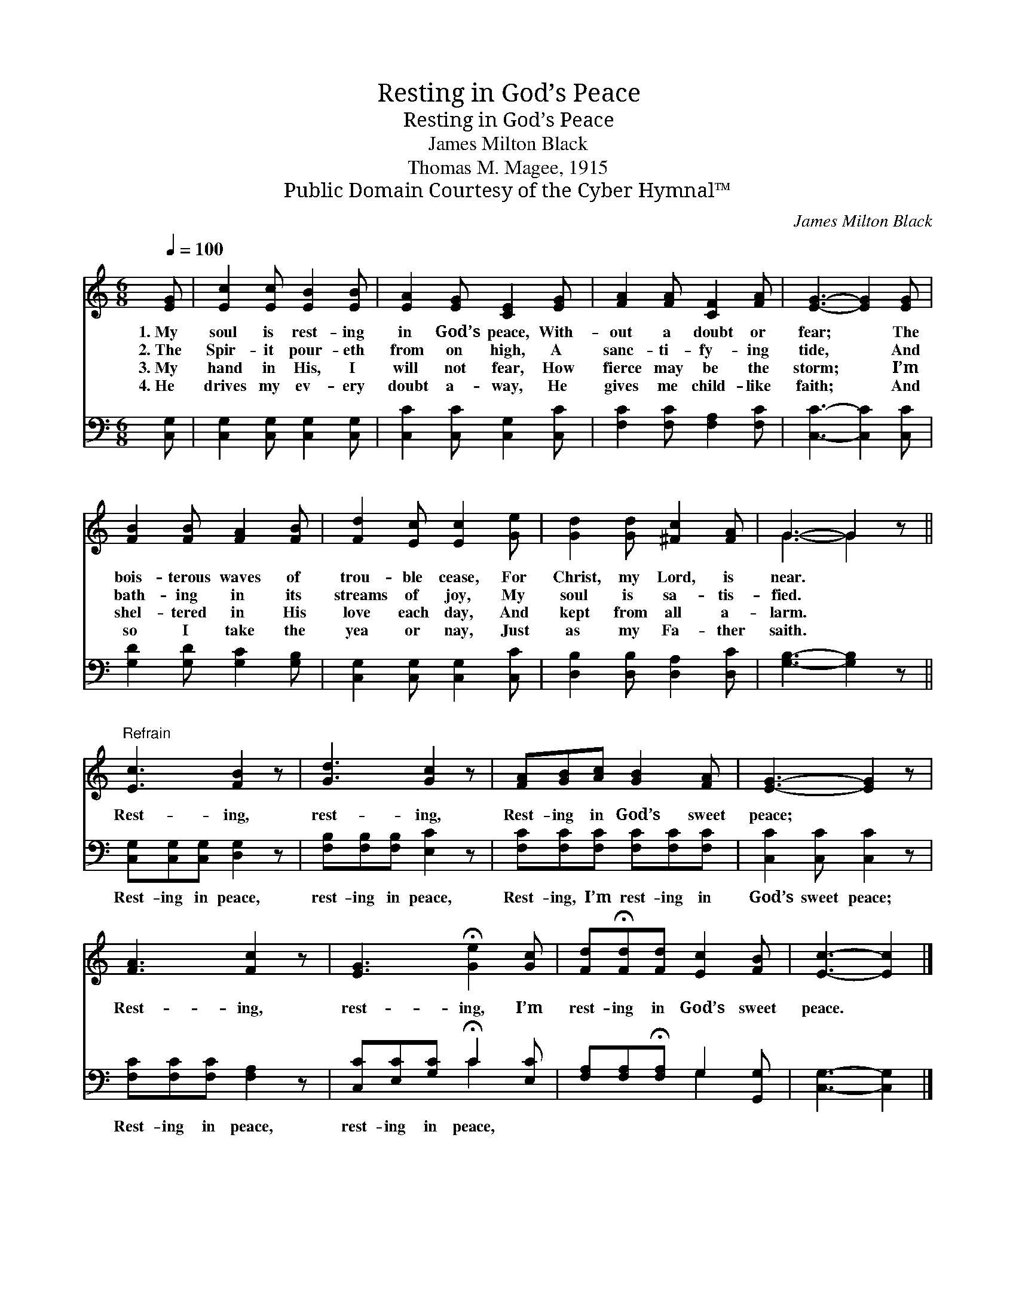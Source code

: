 X:1
T:Resting in God’s Peace
T:Resting in God’s Peace
T:James Milton Black
T:Thomas M. Magee, 1915
T:Public Domain Courtesy of the Cyber Hymnal™
C:James Milton Black
Z:Public Domain
Z:Courtesy of the Cyber Hymnal™
%%score ( 1 2 ) ( 3 4 )
L:1/8
Q:1/4=100
M:6/8
K:C
V:1 treble 
V:2 treble 
V:3 bass 
V:4 bass 
V:1
 [EG] | [Ec]2 [Ec] [EB]2 [EB] | [EA]2 [EG] [CE]2 [EG] | [FA]2 [FA] [CF]2 [FA] | [EG]3- [EG]2 [EG] | %5
w: 1.~My|soul is rest- ing|in God’s peace, With-|out a doubt or|fear; * The|
w: 2.~The|Spir- it pour- eth|from on high, A|sanc- ti- fy- ing|tide, * And|
w: 3.~My|hand in His, I|will not fear, How|fierce may be the|storm; * I’m|
w: 4.~He|drives my ev- ery|doubt a- way, He|gives me child- like|faith; * And|
 [FB]2 [FB] [FA]2 [FB] | [Fd]2 [Ec] [Ec]2 [Ge] | [Gd]2 [Gd] [^Fc]2 [FA] | G3- G2 z || %9
w: bois- terous waves of|trou- ble cease, For|Christ, my Lord, is|near. *|
w: bath- ing in its|streams of joy, My|soul is sa- tis-|fied. *|
w: shel- tered in His|love each day, And|kept from all a-|larm. *|
w: so I take the|yea or nay, Just|as my Fa- ther|saith. *|
"^Refrain" [Ec]3 [FB]2 z | [Gd]3 [Gc]2 z | [FA][GB][Ac] [GB]2 [FA] | [EG]3- [EG]2 z | %13
w: ||||
w: Rest- ing,|rest- ing,|Rest- ing in God’s sweet|peace; *|
w: ||||
w: ||||
 [FA]3 [Fc]2 z | [EG]3 !fermata![Ge]2 [Gc] | [Fd]!fermata![Fd][Fd] [Ec]2 [FB] | [Ec]3- [Ec]2 |] %17
w: ||||
w: Rest- ing,|rest- ing, I’m|rest- ing in God’s sweet|peace. *|
w: ||||
w: ||||
V:2
 x | x6 | x6 | x6 | x6 | x6 | x6 | x6 | G3- G2 x || x6 | x6 | x6 | x6 | x6 | x6 | x6 | x5 |] %17
V:3
 [C,G,] | [C,G,]2 [C,G,] [C,G,]2 [C,G,] | [C,C]2 [C,C] [C,G,]2 [C,C] | [F,C]2 [F,C] [F,A,]2 [F,C] | %4
w: ~|~ ~ ~ ~|~ ~ ~ ~|~ ~ ~ ~|
 [C,C]3- [C,C]2 [C,C] | [G,D]2 [G,D] [G,C]2 [G,B,] | [C,G,]2 [C,G,] [C,G,]2 [C,C] | %7
w: ~ * ~|~ ~ ~ ~|~ ~ ~ ~|
 [D,B,]2 [D,B,] [D,A,]2 [D,C] | [G,B,]3- [G,B,]2 z || [C,G,][C,G,][C,G,] [D,G,]2 z | %10
w: ~ ~ ~ ~|~ *|Rest- ing in peace,|
 [F,B,][F,B,][F,B,] [E,C]2 z | [F,C][F,C][F,C] [F,C][F,C][F,C] | [C,C]2 [C,C] [C,C]2 z | %13
w: rest- ing in peace,|Rest- ing, I’m rest- ing in|God’s sweet peace;|
 [F,C][F,C][F,C] [F,A,]2 z | [C,C][E,C][G,C] !fermata!C2 [E,C] | %15
w: Rest- ing in peace,|rest- ing in peace, *|
 [F,A,][F,A,]!fermata![F,A,] G,2 [G,,G,] | [C,G,]3- [C,G,]2 |] %17
w: ||
V:4
 x | x6 | x6 | x6 | x6 | x6 | x6 | x6 | x6 || x6 | x6 | x6 | x6 | x6 | x3 C2 x | x3 G,2 x | x5 |] %17

